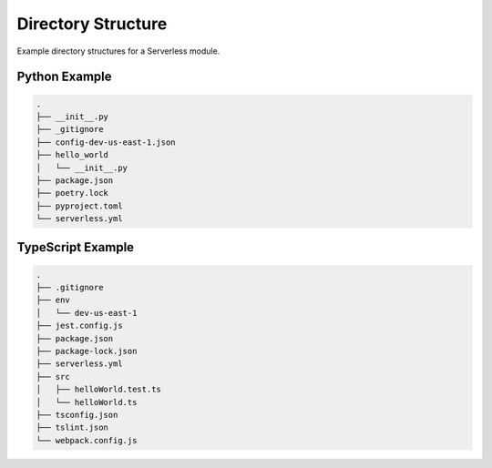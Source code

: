 .. _sls-directory-structure:

###################
Directory Structure
###################

Example directory structures for a Serverless module.



**************
Python Example
**************

.. code-block::

  .
  ├── __init__.py
  ├── _gitignore
  ├── config-dev-us-east-1.json
  ├── hello_world
  │   └── __init__.py
  ├── package.json
  ├── poetry.lock
  ├── pyproject.toml
  └── serverless.yml


******************
TypeScript Example
******************

.. code-block::

  .
  ├── .gitignore
  ├── env
  │   └── dev-us-east-1
  ├── jest.config.js
  ├── package.json
  ├── package-lock.json
  ├── serverless.yml
  ├── src
  │   ├── helloWorld.test.ts
  │   └── helloWorld.ts
  ├── tsconfig.json
  ├── tslint.json
  └── webpack.config.js

